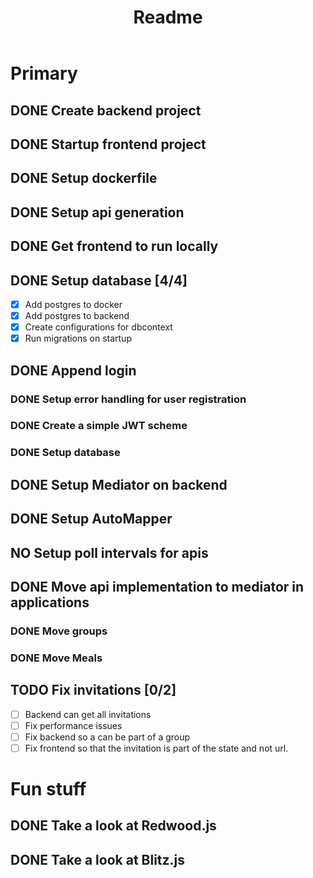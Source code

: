 #+TITLE: Readme

* Primary
** DONE Create backend project
** DONE Startup frontend project
** DONE Setup dockerfile
** DONE Setup api generation
** DONE Get frontend to run locally
** DONE Setup database [4/4]
 - [X] Add postgres to docker
 - [X] Add postgres to backend
 - [X] Create configurations for dbcontext
 - [X] Run migrations on startup
** DONE Append login
*** DONE Setup error handling for user registration
*** DONE Create a simple JWT scheme
*** DONE Setup database
** DONE Setup Mediator on backend
** DONE Setup AutoMapper
** NO Setup poll intervals for apis
** DONE Move api implementation to mediator in applications
*** DONE Move groups
*** DONE Move Meals
** TODO Fix invitations [0/2]
- [-] Backend can get all invitations
- [-] Fix performance issues
- [ ] Fix backend so a can be part of a group
- [ ] Fix frontend so that the invitation is part of the state and not url.

* Fun stuff
** DONE Take a look at Redwood.js
** DONE Take a look at Blitz.js
